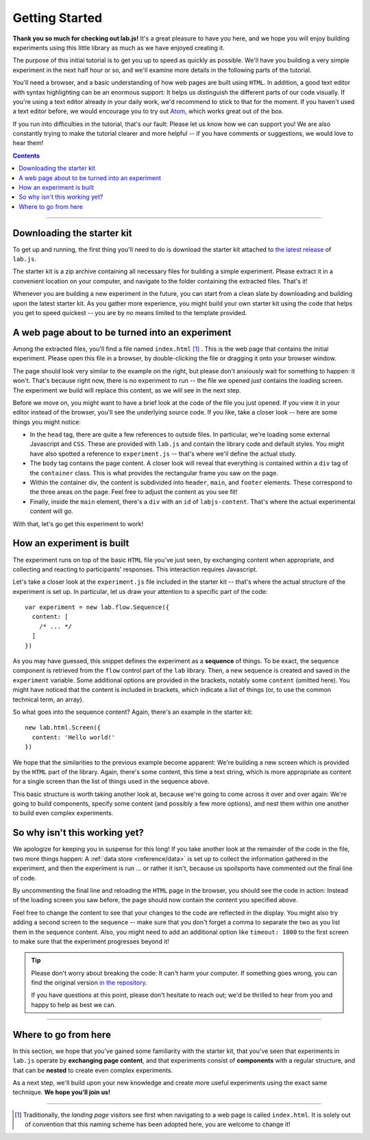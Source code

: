 Getting Started
===============

**Thank you so much for checking out lab.js!** It's a great pleasure to have you
here, and we hope you will enjoy building experiments using this little library
as much as we have enjoyed creating it.

The purpose of this initial tutorial is to get you up to speed as quickly as
possible. We'll have you building a very simple experiment in the next half hour
or so, and we'll examine more details in the following parts of the tutorial.

You'll need a browser, and a basic understanding of how web pages are built
using ``HTML``. In addition, a good text editor with syntax highlighting can be
an enormous support: It helps us distinguish the different parts of our code
visually. If you're using a text editor already in your daily work, we'd
recommend to stick to that for the moment. If you haven't used a text editor
before, we would encourage you to try out `Atom <https://atom.io/>`_, which
works great out of the box.

If you run into difficulties in the tutorial, that's our fault: Please let us
know how we can support you! We are also constantly trying to make the tutorial
clearer and more helpful -- if you have comments or suggestions, we would love
to hear them!

.. contents:: Contents
  :local:

.. raw:: html

  <style type="text/css">
    .document img {
      margin-bottom: 5px;
      border: 1px solid #e1e4e5;
      border-radius: 5px;
    }
  </style>

----

Downloading the starter kit
---------------------------

To get up and running, the first thing you'll need to do is download the starter
kit attached to `the latest release <https://github.com/FelixHenninger/lab.js/releases>`_
of ``lab.js``.

The starter kit is a zip archive containing all necessary files for building a
simple experiment. Please extract it in a convenient location on your computer,
and navigate to the folder containing the extracted files. That's it!

Whenever you are building a new experiment in the future, you can start from a
clean slate by downloading and building upon the latest starter kit. As you
gather more experience, you might build your own starter kit using the code that
helps you get to speed quickest -- you are by no means limited to the template
provided.

A web page about to be turned into an experiment
------------------------------------------------

Among the extracted files, you'll find a file named ``index.html`` [#f1]_ . This
is the web page that contains the initial experiment. Please open this file in a
browser, by double-clicking the file or dragging it onto your browser window.

.. image:: getting_started/starterkit.png
   :alt: Screenshot of default starterkit page
   :width: 60%
   :align: right

The page should look very similar to the example on the right, but please don't
anxiously wait for something to happen: it won't. That's because right now,
there is no experiment to run -- the file we opened just contains the loading
screen. The experiment we build will replace this content, as we will see in the
next step.

Before we move on, you might want to have a brief look at the code of the file
you just opened. If you view it in your editor instead of the browser, you'll
see the underlying source code. If you like, take a closer look -- here are some
things you might notice:

* In the ``head`` tag, there are quite a few references to outside files. In
  particular, we're loading some external Javascript and ``CSS``. These are
  provided with ``lab.js`` and contain the library code and default styles. You
  might have also spotted a reference to ``experiment.js`` -- that's where we'll
  define the actual study.
* The ``body`` tag contains the page content. A closer look will reveal that
  everything is contained within a ``div`` tag of the ``container`` class.
  This is what provides the rectangular frame you saw on the page.
* Within the container div, the content is subdivided into ``header``, ``main``,
  and ``footer`` elements. These correspond to the three areas on the page. Feel
  free to adjust the content as you see fit!
* Finally, inside the ``main`` element, there's a ``div`` with an ``id`` of
  ``labjs-content``. That's where the actual experimental content will go.

With that, let's go get this experiment to work!

.. seealso::

  If you're not quite sure exactly how the design works, please don't worry --
  we'll come back to the specifics of layout when we think about :ref:`styling
  your study <tutorial/style>`

How an experiment is built
--------------------------

The experiment runs on top of the basic ``HTML`` file you've just seen, by
exchanging content when appropriate, and collecting and reacting to
participants' responses. This interaction requires Javascript.

Let's take a closer look at the ``experiment.js`` file included in the starter
kit -- that's where the actual structure of the experiment is set up. In
particular, let us draw your attention to a specific part of the code::

  var experiment = new lab.flow.Sequence({
    content: [
      /* ... */
    ]
  })

As you may have guessed, this snippet defines the experiment as a **sequence**
of things. To be exact, the sequence component is retrieved from the ``flow``
control part of the ``lab`` library. Then, a new sequence is created and saved
in the ``experiment`` variable. Some additional options are provided in the
brackets, notably some ``content`` (omitted here). You might have noticed that
the content is included in brackets, which indicate a list of things (or, to use
the common technical term, an array).

So what goes into the sequence content? Again, there's an example in the starter
kit::

  new lab.html.Screen({
    content: 'Hello world!'
  })

We hope that the similarities to the previous example become apparent: We're
building a new screen which is provided by the ``HTML`` part of the library.
Again, there's some content, this time a text string, which is more appropriate
as content for a single screen than the list of things used in the sequence
above.

This basic structure is worth taking another look at, because we're going to
come across it over and over again: We're going to build components, specify
some content (and possibly a few more options), and nest them within one another
to build even complex experiments.

So why isn't this working yet?
------------------------------

We apologize for keeping you in suspense for this long! If you take another look
at the remainder of the code in the file, two more things happen: A :ref:`data
store <reference/data>` is set up to collect the information gathered in the
experiment, and then the experiment is run ... or rather it isn't, because us
spoilsports have commented out the final line of code.

By uncommenting the final line and reloading the ``HTML`` page in the browser,
you should see the code in action: Instead of the loading screen you saw before,
the page should now contain the content you specified above.

Feel free to change the content to see that your changes to the code are
reflected in the display. You might also try adding a second screen to the
sequence -- make sure that you don't forget a comma to separate the two as you
list them in the sequence content. Also, you might need to add an additional
option like ``timeout: 1000`` to the first screen to make sure that the
experiment progresses beyond it!

.. tip::

  Please don't worry about breaking the code: It can't harm your computer.
  If something goes wrong, you can find the original version `in the repository
  <https://github.com/FelixHenninger/lab.js/blob/master/src/starterkit/experiment.js>`_.

  If you have questions at this point, please don't hesitate to reach out; we'd
  be thrilled to hear from you and happy to help as best we can.

----

Where to go from here
---------------------

In this section, we hope that you've gained some familiarity with the starter
kit, that you've seen that experiments in ``lab.js`` operate by **exchanging
page content**, and that experiments consist of **components** with a regular
structure, and that can be **nested** to create even complex experiments.

As a next step, we'll build upon your new knowledge and create more useful
experiments using the exact same technique. **We hope you'll join us!**

----

.. [#f1] Traditionally, the *landing page* visitors see first when navigating to
  a web page is called ``index.html``. It is solely out of convention that this
  naming scheme has been adopted here, you are welcome to change it!
